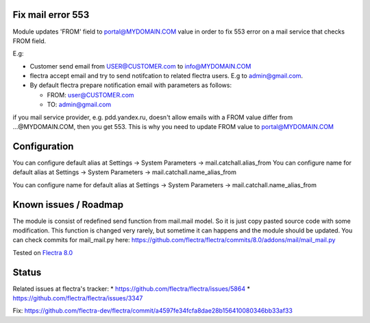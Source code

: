 .. image:: https://itpp.dev/images/infinity-readme.png
   :alt: Tested and maintained by IT Projects Labs
   :target: https://itpp.dev

Fix mail error 553
==================

Module updates 'FROM' field to portal@MYDOMAIN.COM  value in order to fix 553 error on a mail service that checks FROM field.

E.g:

* Customer send email from USER@CUSTOMER.com to info@MYDOMAIN.COM
* flectra accept email and try to send notifcation to related flectra users. E.g to admin@gmail.com.
* By default flectra prepare notification email with parameters as follows:

  * FROM: user@CUSTOMER.com
  * TO: admin@gmail.com

if you mail service provider, e.g. pdd.yandex.ru, doesn't allow emails with a FROM value differ from ...@MYDOMAIN.COM, then you get 553. This is why you need to update FROM value to portal@MYDOMAIN.COM

Configuration
=============

You can configure default alias at Settings -> System Parameters -> mail.catchall.alias_from
You can configure name for default alias at Settings -> System Parameters -> mail.catchall.name_alias_from

You can configure name for default alias at Settings -> System Parameters -> mail.catchall.name_alias_from

Known issues / Roadmap
======================

The module is consist of redefined send function from mail.mail
model. So it is just copy pasted source code with some
modification. This function is changed very rarely, but sometime it
can happens and the module should be updated. You can check commits
for mail_mail.py here:
https://github.com/flectra/flectra/commits/8.0/addons/mail/mail_mail.py

Tested on `Flectra 8.0 <https://github.com/flectra/flectra/commit/d023c079ed86468436f25da613bf486a4a17d625>`_

Status
======

Related issues at flectra's tracker: 
* https://github.com/flectra/flectra/issues/5864
* https://github.com/flectra/flectra/issues/3347

Fix: https://github.com/flectra-dev/flectra/commit/a4597fe34fcfa8dae28b156410080346bb33af33
